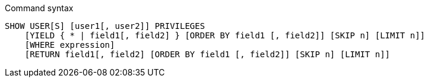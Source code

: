 .Command syntax
[source, cypher]
-----
SHOW USER[S] [user1[, user2]] PRIVILEGES
    [YIELD { * | field1[, field2] } [ORDER BY field1 [, field2]] [SKIP n] [LIMIT n]]
    [WHERE expression]
    [RETURN field1[, field2] [ORDER BY field1 [, field2]] [SKIP n] [LIMIT n]]
-----
